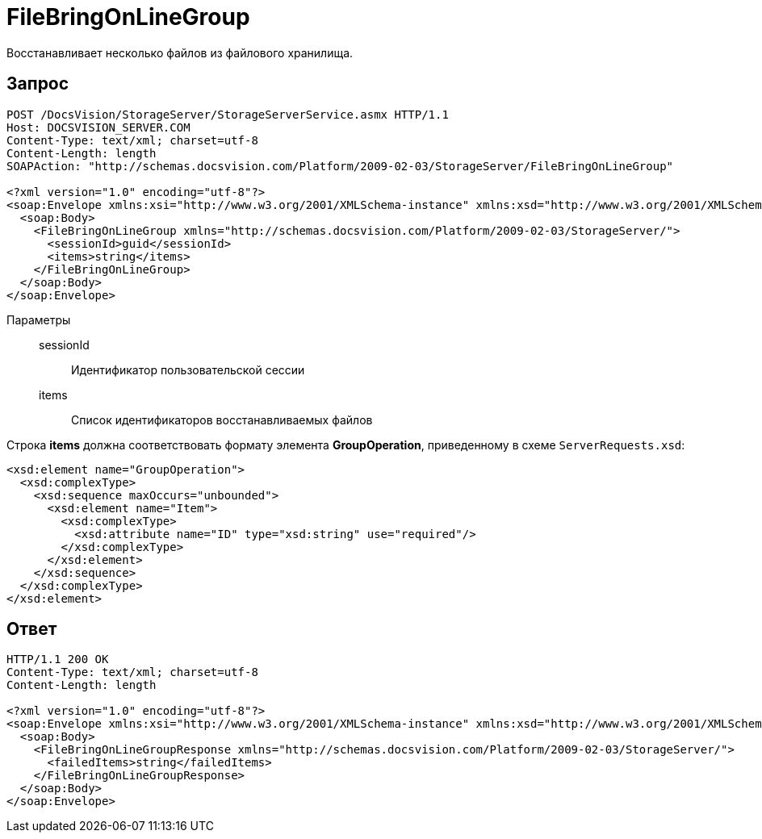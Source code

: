 = FileBringOnLineGroup

Восстанавливает несколько файлов из файлового хранилища.

== Запрос

[source,charp]
----
POST /DocsVision/StorageServer/StorageServerService.asmx HTTP/1.1
Host: DOCSVISION_SERVER.COM
Content-Type: text/xml; charset=utf-8
Content-Length: length
SOAPAction: "http://schemas.docsvision.com/Platform/2009-02-03/StorageServer/FileBringOnLineGroup"

<?xml version="1.0" encoding="utf-8"?>
<soap:Envelope xmlns:xsi="http://www.w3.org/2001/XMLSchema-instance" xmlns:xsd="http://www.w3.org/2001/XMLSchema" xmlns:soap="http://schemas.xmlsoap.org/soap/envelope/">
  <soap:Body>
    <FileBringOnLineGroup xmlns="http://schemas.docsvision.com/Platform/2009-02-03/StorageServer/">
      <sessionId>guid</sessionId>
      <items>string</items>
    </FileBringOnLineGroup>
  </soap:Body>
</soap:Envelope>
----

Параметры::
sessionId:::
Идентификатор пользовательской сессии
items:::
Список идентификаторов восстанавливаемых файлов

Строка *items* должна соответствовать формату элемента *GroupOperation*, приведенному в схеме `ServerRequests.xsd`:

[source,charp]
----
<xsd:element name="GroupOperation">
  <xsd:complexType>
    <xsd:sequence maxOccurs="unbounded">
      <xsd:element name="Item">
        <xsd:complexType>
          <xsd:attribute name="ID" type="xsd:string" use="required"/>
        </xsd:complexType>
      </xsd:element>
    </xsd:sequence>
  </xsd:complexType>
</xsd:element>
----

== Ответ

[source,charp]
----
HTTP/1.1 200 OK
Content-Type: text/xml; charset=utf-8
Content-Length: length

<?xml version="1.0" encoding="utf-8"?>
<soap:Envelope xmlns:xsi="http://www.w3.org/2001/XMLSchema-instance" xmlns:xsd="http://www.w3.org/2001/XMLSchema" xmlns:soap="http://schemas.xmlsoap.org/soap/envelope/">
  <soap:Body>
    <FileBringOnLineGroupResponse xmlns="http://schemas.docsvision.com/Platform/2009-02-03/StorageServer/">
      <failedItems>string</failedItems>
    </FileBringOnLineGroupResponse>
  </soap:Body>
</soap:Envelope>
----
